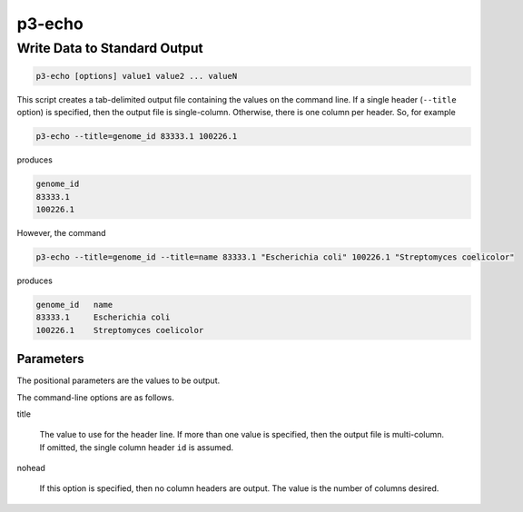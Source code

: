 
.. _cli::p3-echo:

#######
p3-echo
#######

.. highlight:: perl


.. _cli::Write-Data-to-Standard-Output:

*****************************
Write Data to Standard Output
*****************************



.. code-block:: perl

     p3-echo [options] value1 value2 ... valueN


This script creates a tab-delimited output file containing the values on the command line. If a single header (\ ``--title``\  option)
is specified, then the output file is single-column. Otherwise, there is one column per header. So, for example


.. code-block:: perl

     p3-echo --title=genome_id 83333.1 100226.1


produces


.. code-block:: perl

     genome_id
     83333.1
     100226.1


However, the command


.. code-block:: perl

     p3-echo --title=genome_id --title=name 83333.1 "Escherichia coli" 100226.1 "Streptomyces coelicolor"


produces


.. code-block:: perl

     genome_id   name
     83333.1     Escherichia coli
     100226.1    Streptomyces coelicolor


.. _cli::Parameters:

Parameters
==========


The positional parameters are the values to be output.

The command-line options are as follows.


title
 
 The value to use for the header line. If more than one value is specified, then the output file is multi-column. If
 omitted, the single column header \ ``id``\  is assumed.
 


nohead
 
 If this option is specified, then no column headers are output. The value is the number of columns desired.
 



